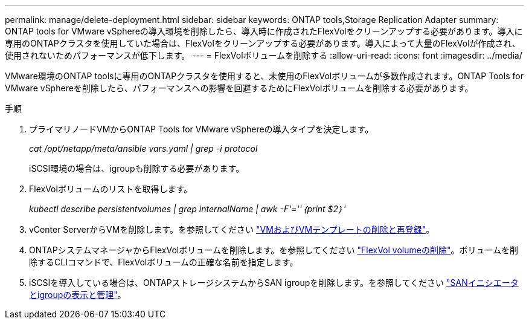 ---
permalink: manage/delete-deployment.html 
sidebar: sidebar 
keywords: ONTAP tools,Storage Replication Adapter 
summary: ONTAP tools for VMware vSphereの導入環境を削除したら、導入時に作成されたFlexVolをクリーンアップする必要があります。導入に専用のONTAPクラスタを使用していた場合は、FlexVolをクリーンアップする必要があります。導入によって大量のFlexVolが作成され、使用されないためパフォーマンスが低下します。 
---
= FlexVolボリュームを削除する
:allow-uri-read: 
:icons: font
:imagesdir: ../media/


[role="lead"]
VMware環境のONTAP toolsに専用のONTAPクラスタを使用すると、未使用のFlexVolボリュームが多数作成されます。ONTAP Tools for VMware vSphereを削除したら、パフォーマンスへの影響を回避するためにFlexVolボリュームを削除する必要があります。

.手順
. プライマリノードVMからONTAP Tools for VMware vSphereの導入タイプを決定します。
+
_cat /opt/netapp/meta/ansible vars.yaml | grep -i protocol_

+
iSCSI環境の場合は、igroupも削除する必要があります。

. FlexVolボリュームのリストを取得します。
+
_kubectl describe persistentvolumes | grep internalName | awk -F'=''｛print $2｝'_

. vCenter ServerからVMを削除します。を参照してください https://techdocs.broadcom.com/us/en/vmware-cis/vsphere/vsphere/8-0/vsphere-virtual-machine-administration-guide-8-0/managing-virtual-machinesvsphere-vm-admin/adding-and-removing-virtual-machinesvsphere-vm-admin.html#GUID-376174FE-F936-4BE4-B8C2-48EED42F110B-en["VMおよびVMテンプレートの削除と再登録"]。
. ONTAPシステムマネージャからFlexVolボリュームを削除します。を参照してください https://docs.netapp.com/us-en/ontap/volumes/delete-flexvol-task.html["FlexVol volumeの削除"]。ボリュームを削除するCLIコマンドで、FlexVolボリュームの正確な名前を指定します。
. iSCSIを導入している場合は、ONTAPストレージシステムからSAN igroupを削除します。を参照してください https://docs.netapp.com/us-en/ontap/san-admin/manage-san-initiators-task.html["SANイニシエータとigroupの表示と管理"]。

